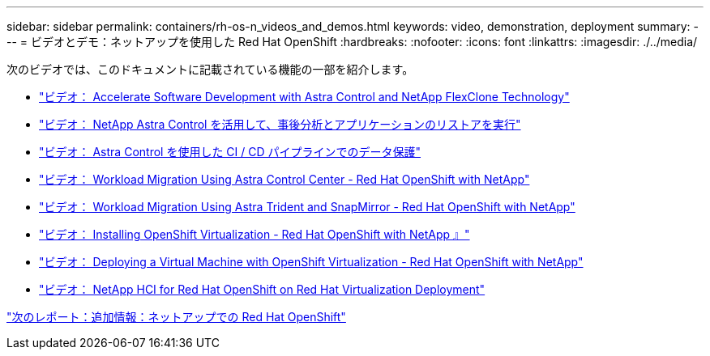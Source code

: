 ---
sidebar: sidebar 
permalink: containers/rh-os-n_videos_and_demos.html 
keywords: video, demonstration, deployment 
summary:  
---
= ビデオとデモ：ネットアップを使用した Red Hat OpenShift
:hardbreaks:
:nofooter: 
:icons: font
:linkattrs: 
:imagesdir: ./../media/


次のビデオでは、このドキュメントに記載されている機能の一部を紹介します。

* link:containers/rh-os-n_videos_astra_control_flexclone.html["ビデオ： Accelerate Software Development with Astra Control and NetApp FlexClone Technology"]
* link:rh-os-n_videos_clone_for_postmortem_and_restore.html["ビデオ： NetApp Astra Control を活用して、事後分析とアプリケーションのリストアを実行"]
* link:rh-os-n_videos_data_protection_in_ci_cd_pipeline.html["ビデオ： Astra Control を使用した CI / CD パイプラインでのデータ保護"]
* link:rh-os-n_videos_workload_migration_acc.html["ビデオ： Workload Migration Using Astra Control Center - Red Hat OpenShift with NetApp"]
* link:rh-os-n_videos_workload_migration_manual.html["ビデオ： Workload Migration Using Astra Trident and SnapMirror - Red Hat OpenShift with NetApp"]
* link:rh-os-n_videos_openshift_virt_install.html["ビデオ： Installing OpenShift Virtualization - Red Hat OpenShift with NetApp 』"]
* link:rh-os-n_videos_openshift_virt_vm_deploy.html["ビデオ： Deploying a Virtual Machine with OpenShift Virtualization - Red Hat OpenShift with NetApp"]
* link:rh-os-n_videos_RHV_deployment.html["ビデオ： NetApp HCI for Red Hat OpenShift on Red Hat Virtualization Deployment"]


link:rh-os-n_additional_information.html["次のレポート：追加情報：ネットアップでの Red Hat OpenShift"]
